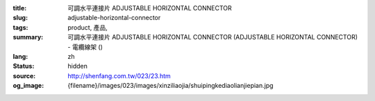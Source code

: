 :title: 可調水平連接片 ADJUSTABLE HORIZONTAL CONNECTOR
:slug: adjustable-horizontal-connector
:tags: product, 產品, 
:summary: 可調水平連接片 ADJUSTABLE HORIZONTAL CONNECTOR (ADJUSTABLE HORIZONTAL CONNECTOR) - 電纜線架 ()
:lang: zh
:status: hidden
:source: http://shenfang.com.tw/023/23.htm
:og_image: {filename}/images/023/images/xinziliaojia/shuipingkediaolianjiepian.jpg
